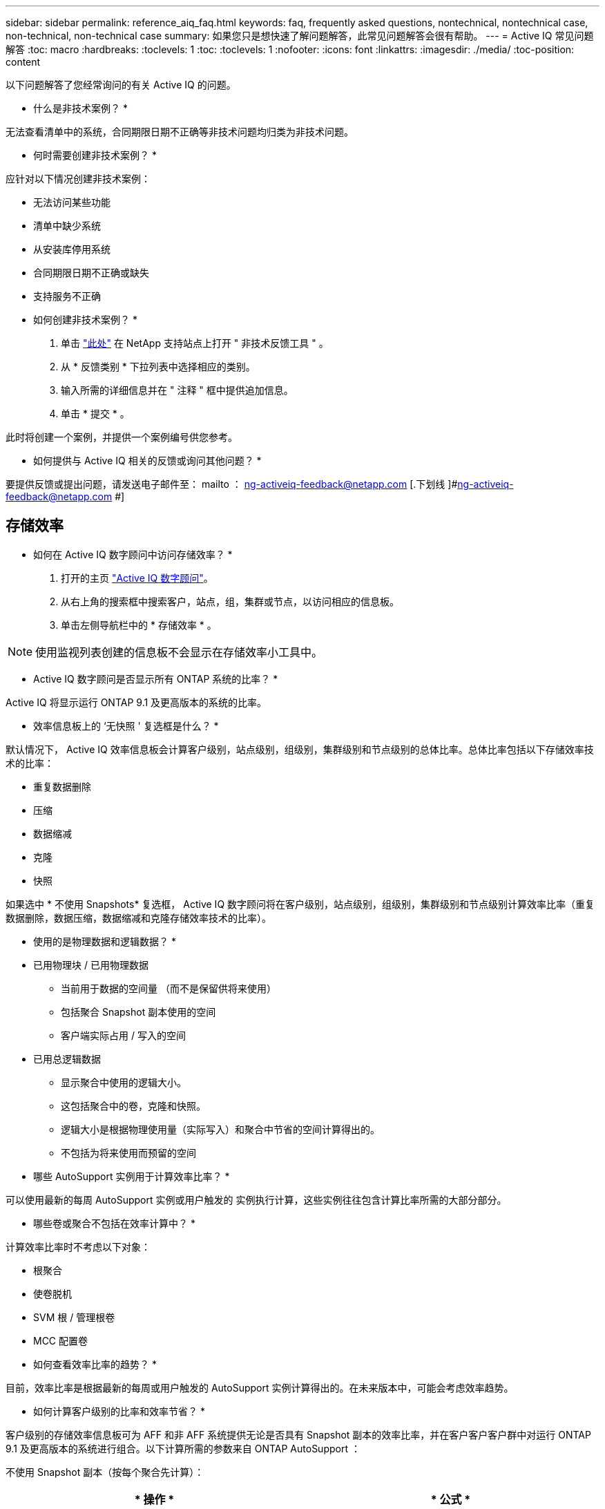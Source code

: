 ---
sidebar: sidebar 
permalink: reference_aiq_faq.html 
keywords: faq, frequently asked questions, nontechnical, nontechnical case, non-technical, non-technical case 
summary: 如果您只是想快速了解问题解答，此常见问题解答会很有帮助。 
---
= Active IQ 常见问题解答
:toc: macro
:hardbreaks:
:toclevels: 1
:toc: 
:toclevels: 1
:nofooter: 
:icons: font
:linkattrs: 
:imagesdir: ./media/
:toc-position: content


[role="lead"]
以下问题解答了您经常询问的有关 Active IQ 的问题。

* 什么是非技术案例？ *

无法查看清单中的系统，合同期限日期不正确等非技术问题均归类为非技术问题。

* 何时需要创建非技术案例？ *

应针对以下情况创建非技术案例：

* 无法访问某些功能
* 清单中缺少系统
* 从安装库停用系统
* 合同期限日期不正确或缺失
* 支持服务不正确


* 如何创建非技术案例？ *

. 单击 link:https://mysupport.netapp.com/site/help["此处"] 在 NetApp 支持站点上打开 " 非技术反馈工具 " 。
. 从 * 反馈类别 * 下拉列表中选择相应的类别。
. 输入所需的详细信息并在 " 注释 " 框中提供追加信息。
. 单击 * 提交 * 。


此时将创建一个案例，并提供一个案例编号供您参考。

* 如何提供与 Active IQ 相关的反馈或询问其他问题？ *

要提供反馈或提出问题，请发送电子邮件至： mailto ： ng-activeiq-feedback@netapp.com [.下划线 ]#ng-activeiq-feedback@netapp.com #]



== 存储效率

* 如何在 Active IQ 数字顾问中访问存储效率？ *

. 打开的主页 link:https://activeiq.netapp.com/?source=onlinedocs["Active IQ 数字顾问"]。
. 从右上角的搜索框中搜索客户，站点，组，集群或节点，以访问相应的信息板。
. 单击左侧导航栏中的 * 存储效率 * 。



NOTE: 使用监视列表创建的信息板不会显示在存储效率小工具中。

* Active IQ 数字顾问是否显示所有 ONTAP 系统的比率？ *

Active IQ 将显示运行 ONTAP 9.1 及更高版本的系统的比率。

* 效率信息板上的 ‘无快照 ' 复选框是什么？ *

默认情况下， Active IQ 效率信息板会计算客户级别，站点级别，组级别，集群级别和节点级别的总体比率。总体比率包括以下存储效率技术的比率：

* 重复数据删除
* 压缩
* 数据缩减
* 克隆
* 快照


如果选中 * 不使用 Snapshots* 复选框， Active IQ 数字顾问将在客户级别，站点级别，组级别，集群级别和节点级别计算效率比率（重复数据删除，数据压缩，数据缩减和克隆存储效率技术的比率）。

* 使用的是物理数据和逻辑数据？ *

* 已用物理块 / 已用物理数据
+
** 当前用于数据的空间量 （而不是保留供将来使用）
** 包括聚合 Snapshot 副本使用的空间
** 客户端实际占用 / 写入的空间


* 已用总逻辑数据
+
** 显示聚合中使用的逻辑大小。
** 这包括聚合中的卷，克隆和快照。
** 逻辑大小是根据物理使用量（实际写入）和聚合中节省的空间计算得出的。
** 不包括为将来使用而预留的空间




* 哪些 AutoSupport 实例用于计算效率比率？ *

可以使用最新的每周 AutoSupport 实例或用户触发的 实例执行计算，这些实例往往包含计算比率所需的大部分部分。

* 哪些卷或聚合不包括在效率计算中？ *

计算效率比率时不考虑以下对象：

* 根聚合
* 使卷脱机
* SVM 根 / 管理根卷
* MCC 配置卷


* 如何查看效率比率的趋势？ *

目前，效率比率是根据最新的每周或用户触发的 AutoSupport 实例计算得出的。在未来版本中，可能会考虑效率趋势。

* 如何计算客户级别的比率和效率节省？ *

客户级别的存储效率信息板可为 AFF 和非 AFF 系统提供无论是否具有 Snapshot 副本的效率比率，并在客户客户客户群中对运行 ONTAP 9.1 及更高版本的系统进行组合。以下计算所需的参数来自 ONTAP AutoSupport ：

不使用 Snapshot 副本（按每个聚合先计算）：

|===
| * 操作 * | * 公式 * 


| 不使用 Snapshot 副本的 aggr 逻辑 | 聚合中的卷，克隆， Snapshot 副本使用的逻辑大小— Snapshot 副本使用的逻辑大小 


| 在不使用 Snapshot 副本的情况下使用的 aggr 物理磁盘 | 已用物理总量— （ Snapshot 副本 / 聚合数据缩减使用的物理大小 SE 比率） 


| 不含 Snapshot 副本的客户效率比率 | Sum [Aggr Logical Used without Snapshot Copies for all aggregates and for all nodes of a customer]/ Sum [Aggr physical used without Snapshot copies for all aggregates and for all nodes of a customer] ： 1. 
|===
使用 Snapshot 副本：

|===
| * 操作 * | * 公式 * 


| 具有 Snapshot 副本的客户逻辑大小 | 总和 [ 所有聚合和客户所有节点的卷，克隆， Snapshot 副本使用的逻辑大小 ] 


| 与 Snapshot 副本结合使用的客户物理大小 | 总和（所有聚合和客户的所有节点使用的总物理大小） 


| 使用 Snapshot 副本的客户效率比率 | 包含 Snapshot 副本和克隆的客户逻辑大小 / 与 Snapshot 副本和克隆一起使用的客户物理大小： 1. 
|===
效率功能表计算：

|===
| * 操作 * | * 公式 * 


| 客户已用物理空间 | 聚合为客户的所有聚合和所有节点使用的物理空间之和 


| 在不使用 Snapshot 副本的情况下使用的客户逻辑大小 | 卷，克隆， Snapshot 副本使用的逻辑大小之和—客户所有节点的所有聚合的 Snapshot 副本使用的逻辑大小 


| Snapshot 副本使用的客户逻辑大小 | 客户所有节点的所有聚合中的卷，克隆， Snapshot 副本使用的逻辑大小之和 


| 节省的总空间 | 已用总逻辑空间—已用总物理空间 


| 重复数据删除节省的空间 | 通过卷重复数据删除节省的空间总和 + 通过对客户所有节点的每个聚合执行实时零模式检测节省的空间 


| 数据压缩节省量 | 客户所有节点的每个聚合的卷压缩节省的空间之和 


| 数据缩减节省量（适用于 ONTAP 9.1 ） | 客户所有节点的每个聚合的聚合缩减所节省的空间之和 


| 数据缩减节省量（适用于 ONTAP 9.2 及更高版本） | 客户所有节点的每个聚合的聚合数据缩减节省的空间之和 


| FlexClone 节省量 | 客户所有节点的每个聚合的总和（ FlexClone 卷使用的逻辑大小 - FlexClone 卷使用的物理大小） 


| Snapshot 副本备份节省量 | 客户所有节点的所有聚合的总和（ Snapshot 副本使用的逻辑大小 - Snapshot 副本使用的物理大小） 
|===
* 为什么添加所有单独的效率节省量不会与存储效率节省的总数据形成比？ *

卷和本地层（聚合）的存储效率信息板中显示了效率节省。您不能添加卷节省量和聚合节省量，因为它们都发生在不同的存储对象上。

* 为什么在升级到 ONTAP 之前报告的存储效率较高或不正确？ *

如果节点中存在数据保护卷，则由于 ONTAP 中的一个错误，存储效率会显示得更高。已在 ONTAP 9.3P11 中修复此问题。如果从 9.3P11 之前的 ONTAP 版本升级以及节点中存在数据保护卷，则存储效率将报告正确或较低的值。



== 容量

* 如何在 Active IQ 数字顾问中计算容量？ * Active IQ 数字顾问中的容量是为集群和节点计算的，不包括根副本和 Snapshot 副本

|===
| * 容量 * | * 通过添加每个聚合… * 计算得出 


| 原始容量 | sysconfig -R 的所有物理磁盘（ MB/blks ） 


| 可用容量 | "df -a " 的 KB （已分配） 


| 已用容量（含预留） | 使用的是 "df -A " 


| 可用容量 | 提供了 "df -a " 


| 物理容量（实际） | "aggr-efficiency.xml" 的总物理使用量 


| 逻辑容量（有效） | "aggr-efficiency.xml" 聚合中的卷，克隆和 Snapshot 副本使用的逻辑大小 
|===
* 对于本地层（包含 Snapshot 副本的聚合） *

|===
| * 容量 * | * 使用… * 计算得出 


| 可用容量 | "df -a " 的 KB （已分配） 


| 已用容量（含预留） | 使用的是 "df -A " 


| 可用容量 | 提供了 "df -a " 


| 物理容量（实际） | "aggr-efficiency.xml" 的总物理使用量 


| 逻辑容量（有效） | "aggr-efficiency.xml" 聚合中的卷，克隆和 Snapshot 副本使用的逻辑大小 
|===
* 对于卷（具有 Snapshot 副本的卷） *

|===


| * 容量 * | * 使用… * 计算得出 


| 卷容量 | "volume.xml" 的卷大小 


| 已用容量（含预留） | "volume.xml" 的已用大小 


| 可用容量 | "volume.xml" 的可用大小 


| 物理容量（实际） | "VOL status -S " 的总物理使用量 


| 逻辑容量（有效） | "volume.xml" 的逻辑已用大小 
|===
* 物理容量（实际），逻辑容量（有效）和已用容量（预留）是多少？ *

* 已用物理块 / 已用物理容量（实际）
+
** 当前用于数据的空间量 （而不是保留供将来使用）
** 包括聚合 Snapshot 副本使用的空间
** 客户端实际占用或写入的空间


* 已用逻辑容量（有效）逻辑数据
+
** 显示聚合中使用的逻辑大小
** 聚合可包含卷，克隆和 Snapshot 副本。
** 逻辑大小是根据物理使用量（实际写入）和聚合中节省的空间计算得出的。





NOTE: 它不包括为将来使用而预留的空间。

* 已用 / 已用总数据容量（含预留）
+
** 聚合中卷，元数据或 Snapshot 副本已用或预留的所有空间之和





NOTE: 它包括为文件或卷保证类型的卷预留的空间。除了预留之外，它还包括延迟释放， aggr 博客和元数据。在清除延迟的可用块之前，它会显示为已用空间。清除后，已用空间将减少。

" 容量预测 " 是如何计算的？ * 容量预测使用过去一年的已用容量数据来计算系统的平均每周增长率。然后，系统使用量的这一变化率将从当前已用容量中进行推断，以展示未来 6 个月系统利用率的变化情况（假设总可用容量保持不变）。

* 为什么每个卷的已添加已用容量与节点级别的已用总容量不匹配？ * 节点级别的已用容量包括卷，元数据和 Snapshot 副本预留的空间。它还包括为卷预留的空间，即文件或卷保证类型。因此，两者可能不匹配。

* 容量是否显示在 Active IQ 数字顾问基础 2 或基础 10 中？ * Active IQ 中显示的所有容量均为基础 2 （除以 1024 ），并以 GiB/TiB 表示容量。ONTAP 存储和其他 NetApp 产品还会在 Base 2 中显示容量使用情况。

对于 StorageGRID ，容量以基数 10 显示，容量单位以 TB 表示。
